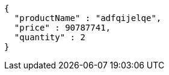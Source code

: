 [source,json,options="nowrap"]
----
{
  "productName" : "adfqijelqe",
  "price" : 90787741,
  "quantity" : 2
}
----